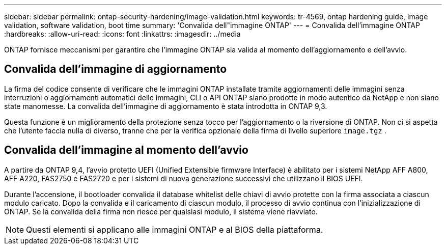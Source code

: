 ---
sidebar: sidebar 
permalink: ontap-security-hardening/image-validation.html 
keywords: tr-4569, ontap hardening guide, image validation, software validation, boot time 
summary: 'Convalida dell"immagine ONTAP' 
---
= Convalida dell'immagine ONTAP
:hardbreaks:
:allow-uri-read: 
:icons: font
:linkattrs: 
:imagesdir: ../media


[role="lead"]
ONTAP fornisce meccanismi per garantire che l'immagine ONTAP sia valida al momento dell'aggiornamento e dell'avvio.



== Convalida dell'immagine di aggiornamento

La firma del codice consente di verificare che le immagini ONTAP installate tramite aggiornamenti delle immagini senza interruzioni o aggiornamenti automatici delle immagini, CLI o API ONTAP siano prodotte in modo autentico da NetApp e non siano state manomesse. La convalida dell'immagine di aggiornamento è stata introdotta in ONTAP 9,3.

Questa funzione è un miglioramento della protezione senza tocco per l'aggiornamento o la riversione di ONTAP. Non ci si aspetta che l'utente faccia nulla di diverso, tranne che per la verifica opzionale della firma di livello superiore `image.tgz` .



== Convalida dell'immagine al momento dell'avvio

A partire da ONTAP 9,4, l'avvio protetto UEFI (Unified Extensible firmware Interface) è abilitato per i sistemi NetApp AFF A800, AFF A220, FAS2750 e FAS2720 e per i sistemi di nuova generazione successivi che utilizzano il BIOS UEFI.

Durante l'accensione, il bootloader convalida il database whitelist delle chiavi di avvio protette con la firma associata a ciascun modulo caricato. Dopo la convalida e il caricamento di ciascun modulo, il processo di avvio continua con l'inizializzazione di ONTAP. Se la convalida della firma non riesce per qualsiasi modulo, il sistema viene riavviato.


NOTE: Questi elementi si applicano alle immagini ONTAP e al BIOS della piattaforma.

